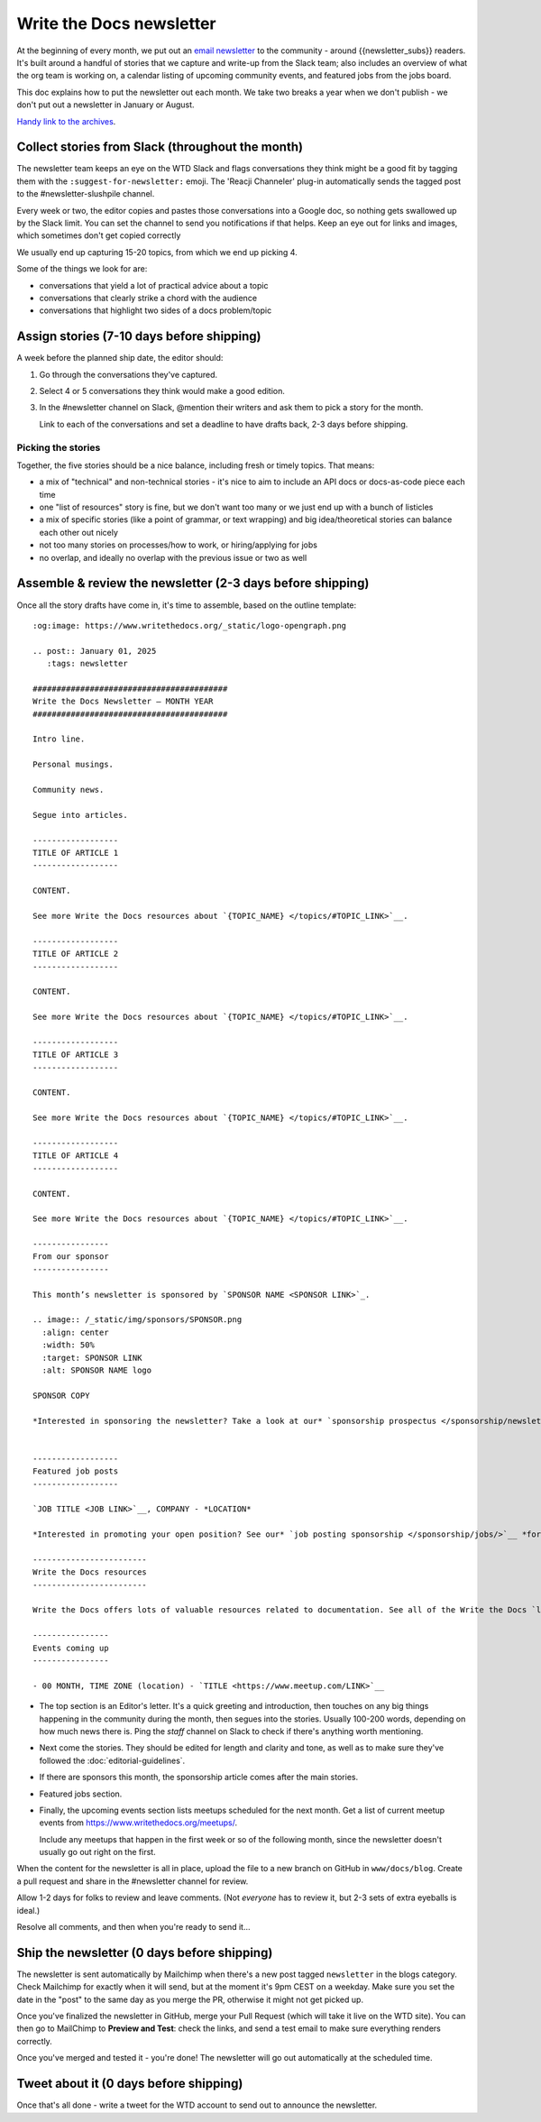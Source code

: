 Write the Docs newsletter
#########################

At the beginning of every month, we put out an `email newsletter </newsletter/>`__ to the community - around {{newsletter_subs}} readers. It's built around a handful of stories that we capture and write-up from the Slack team; also includes an overview of what the org team is working on, a calendar listing of upcoming community events, and featured jobs from the jobs board.

This doc explains how to put the newsletter out each month. We take two breaks a year when we don't publish - we don't put out a newsletter in January or August.

`Handy link to the archives </blog/archive/tag/newsletter/>`__.

Collect stories from Slack (throughout the month)
*************************************************

The newsletter team keeps an eye on the WTD Slack and flags conversations they think might be a good fit by tagging them with the ``:suggest-for-newsletter:`` emoji. The 'Reacji Channeler' plug-in automatically sends the tagged post to the #newsletter-slushpile channel.

Every week or two, the editor copies and pastes those conversations into a Google doc, so nothing gets swallowed up by the Slack limit. You can set the channel to send you notifications if that helps. Keep an eye out for links and images, which sometimes don't get copied correctly

We usually end up capturing 15-20 topics, from which we end up picking 4.

Some of the things we look for are:

* conversations that yield a lot of practical advice about a topic
* conversations that clearly strike a chord with the audience
* conversations that highlight two sides of a docs problem/topic

Assign stories (7-10 days before shipping)
*******************************************

A week before the planned ship date, the editor should:

1. Go through the conversations they've captured.
2. Select 4 or 5 conversations they think would make a good edition.
3. In the #newsletter channel on Slack, @mention their writers and ask them to pick a story for the month.

   Link to each of the conversations and set a deadline to have drafts back, 2-3 days before shipping.

Picking the stories
-------------------

Together, the five stories should be a nice balance, including fresh or timely topics. That means:

* a mix of "technical" and non-technical stories - it's nice to aim to include an API docs or docs-as-code piece each time
* one "list of resources" story is fine, but we don't want too many or we just end up with a bunch of listicles
* a mix of specific stories (like a point of grammar, or text wrapping) and big idea/theoretical stories can balance each other out nicely
* not too many stories on processes/how to work, or hiring/applying for jobs
* no overlap, and ideally no overlap with the previous issue or two as well

Assemble & review the newsletter (2-3 days before shipping)
************************************************************

Once all the story drafts have come in, it's time to assemble, based on the outline template::

   :og:image: https://www.writethedocs.org/_static/logo-opengraph.png

   .. post:: January 01, 2025
      :tags: newsletter

   #########################################
   Write the Docs Newsletter – MONTH YEAR
   #########################################

   Intro line.

   Personal musings.

   Community news.

   Segue into articles.

   ------------------
   TITLE OF ARTICLE 1
   ------------------

   CONTENT.

   See more Write the Docs resources about `{TOPIC_NAME} </topics/#TOPIC_LINK>`__.

   ------------------
   TITLE OF ARTICLE 2
   ------------------

   CONTENT.

   See more Write the Docs resources about `{TOPIC_NAME} </topics/#TOPIC_LINK>`__.

   ------------------
   TITLE OF ARTICLE 3
   ------------------

   CONTENT.

   See more Write the Docs resources about `{TOPIC_NAME} </topics/#TOPIC_LINK>`__.

   ------------------
   TITLE OF ARTICLE 4
   ------------------

   CONTENT.

   See more Write the Docs resources about `{TOPIC_NAME} </topics/#TOPIC_LINK>`__.

   ----------------
   From our sponsor
   ----------------

   This month’s newsletter is sponsored by `SPONSOR NAME <SPONSOR LINK>`_.

   .. image:: /_static/img/sponsors/SPONSOR.png
     :align: center
     :width: 50%
     :target: SPONSOR LINK
     :alt: SPONSOR NAME logo

   SPONSOR COPY

   *Interested in sponsoring the newsletter? Take a look at our* `sponsorship prospectus </sponsorship/newsletter/>`__.


   ------------------
   Featured job posts
   ------------------

   `JOB TITLE <JOB LINK>`__, COMPANY - *LOCATION*

   *Interested in promoting your open position? See our* `job posting sponsorship </sponsorship/jobs/>`__ *for more details.*
 
   ------------------------
   Write the Docs resources
   ------------------------

   Write the Docs offers lots of valuable resources related to documentation. See all of the Write the Docs `learning resources </about/learning-resources/>`__. To discuss any of these ideas or others related to documentation, join the conversation in the `Write the Docs Slack community </slack/>`__ in one of the many `channels </slack/#channel-guide>`__.

   ----------------
   Events coming up
   ----------------

   - 00 MONTH, TIME ZONE (location) - `TITLE <https://www.meetup.com/LINK>`__





* The top section is an Editor's letter. It's a quick greeting and introduction, then touches on any big things happening in the community during the month, then segues into the stories. Usually 100-200 words, depending on how much news there is. Ping the `staff` channel on Slack to check if there's anything worth mentioning.
* Next come the stories. They should be edited for length and clarity and tone, as well as to make sure they've followed the :doc:`editorial-guidelines`.
* If there are sponsors this month, the sponsorship article comes after the main stories.
* Featured jobs section.
* Finally, the upcoming events section lists meetups scheduled for the next month. Get a list of current meetup events from https://www.writethedocs.org/meetups/.

  Include any meetups that happen in the first week or so of the following month, since the newsletter doesn't usually go out right on the first.

When the content for the newsletter is all in place, upload the file to a new branch on GitHub in ``www/docs/blog``. Create a pull request and share in the #newsletter channel for review.

Allow 1-2 days for folks to review and leave comments. (Not *everyone* has to review it, but 2-3 sets of extra eyeballs is ideal.)

Resolve all comments, and then when you're ready to send it...

Ship the newsletter (0 days before shipping)
********************************************

The newsletter is sent automatically by Mailchimp when there's a new post tagged ``newsletter`` in the blogs category. Check Mailchimp for exactly when it will send, but at the moment it's 9pm CEST on a weekday. Make sure you set the date in the "post" to the same day as you merge the PR, otherwise it might not get picked up.

Once you've finalized the newsletter in GitHub, merge your Pull Request (which will take it live on the WTD site). You can then go to MailChimp to **Preview and Test**: check the links, and send a test email to make sure everything renders correctly.

Once you've merged and tested it - you're done! The newsletter will go out automatically at the scheduled time.

Tweet about it (0 days before shipping)
***************************************

Once that's all done - write a tweet for the WTD account to send out to announce the newsletter.
